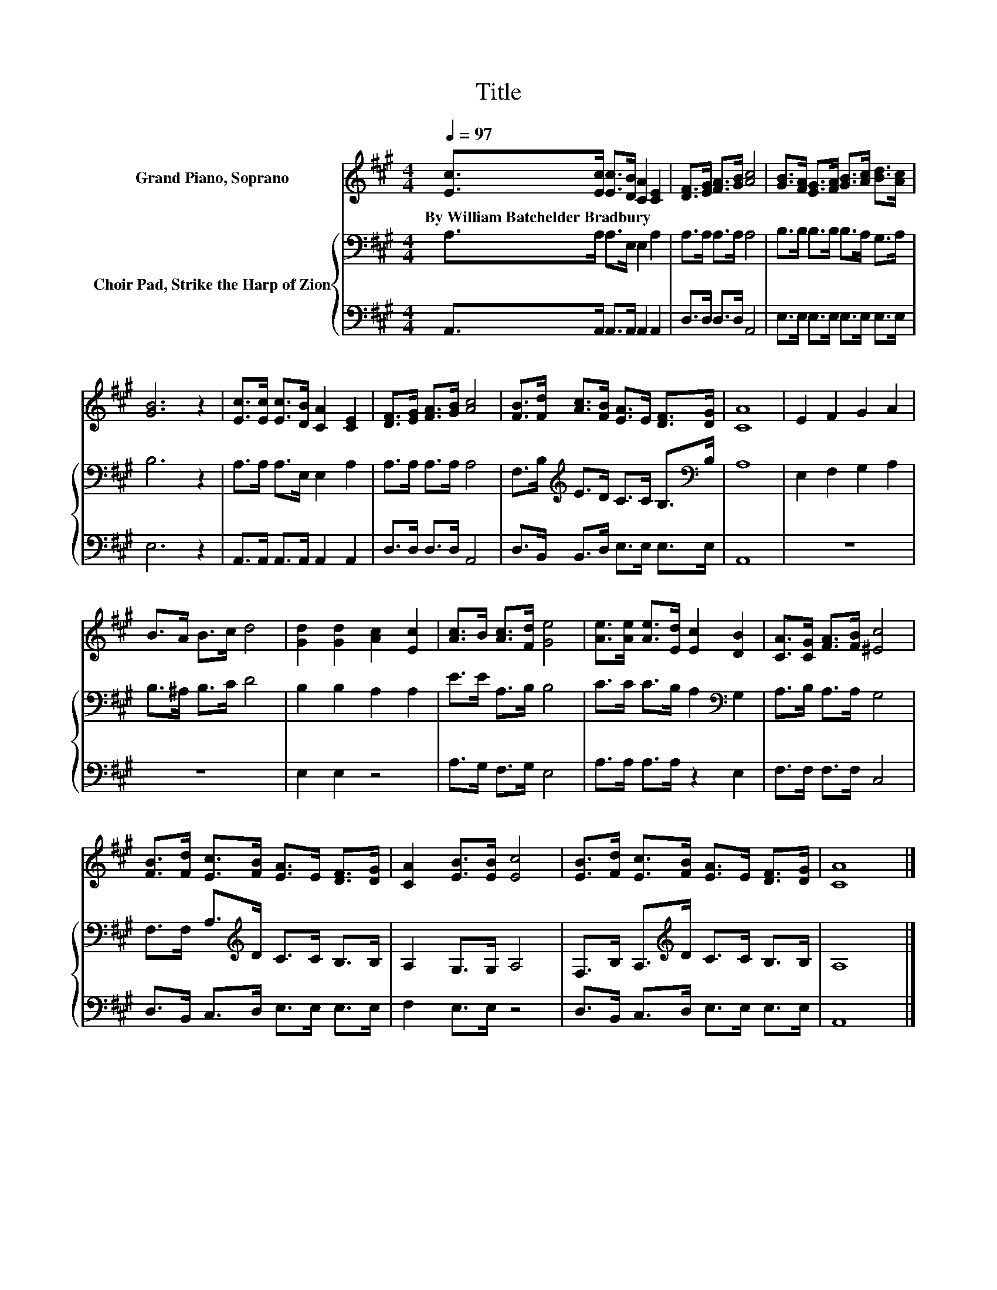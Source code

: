 X:1
T:Title
%%score 1 { 2 | 3 }
L:1/8
Q:1/4=97
M:4/4
I:linebreak $
K:A
V:1 treble nm="Grand Piano, Soprano"
V:2 bass nm="Choir Pad, Strike the Harp of Zion"
V:3 bass 
V:1
 [Ec]>[Ec] [Ec]>[DB] [CA]2 [CE]2 | [DF]>[EG] [FA]>[GB] [Ac]4 | %2
w: By~William~Batchelder~Bradbury * * * * *||
 [GB]>[FA] [EG]>[FA] [GB]>[Ac] [Bd]>[Ac] |$ [GB]6 z2 | [Ec]>[Ec] [Ec]>[DB] [CA]2 [CE]2 | %5
w: |||
 [DF]>[EG] [FA]>[GB] [Ac]4 | [FB]>[Fd] [Ac]>[FB] [EA]>E [DF]>[DG] | [CA]8 | E2 F2 G2 A2 |$ %9
w: ||||
 B>A B>c d4 | [Gd]2 [Gd]2 [Ac]2 [Ec]2 | [Ac]>B [Ac]>[Fd] [Ge]4 | [Ae]>[Ae] [Ae]>[Ed] [Ec]2 [DB]2 | %13
w: ||||
 [CA]>[CG] [FA]>[FB] [^Ec]4 |$ [FB]>[Fd] [Ec]>[FB] [EA]>E [DF]>[DG] | [CA]2 [EB]>[EB] [Ec]4 | %16
w: |||
 [EB]>[Fd] [Ec]>[FB] [EA]>E [DF]>[DG] | [CA]8 |] %18
w: ||
V:2
 A,>A, A,>E, E,2 A,2 | A,>A, A,>A, A,4 | B,>B, B,>B, B,>A, G,>A, |$ B,6 z2 | A,>A, A,>E, E,2 A,2 | %5
 A,>A, A,>A, A,4 | F,>B,[K:treble] E>D C>C B,>[K:bass]B, | A,8 | E,2 F,2 G,2 A,2 |$ %9
 B,>^A, B,>C D4 | B,2 B,2 A,2 A,2 | E>E A,>B, B,4 | C>C C>B, A,2[K:bass] G,2 | A,>B, A,>A, G,4 |$ %14
 F,>F, A,>[K:treble]D C>C B,>B, | A,2 G,>G, A,4 | F,>B, A,>[K:treble]D C>C B,>B, | A,8 |] %18
V:3
 A,,>A,, A,,>A,, A,,2 A,,2 | D,>D, D,>D, A,,4 | E,>E, E,>E, E,>E, E,>E, |$ E,6 z2 | %4
 A,,>A,, A,,>A,, A,,2 A,,2 | D,>D, D,>D, A,,4 | D,>B,, B,,>D, E,>E, E,>E, | A,,8 | z8 |$ z8 | %10
 E,2 E,2 z4 | A,>G, F,>G, E,4 | A,>A, A,>A, z2 E,2 | F,>F, F,>F, C,4 |$ D,>B,, C,>D, E,>E, E,>E, | %15
 F,2 E,>E, z4 | D,>B,, C,>D, E,>E, E,>E, | A,,8 |] %18

